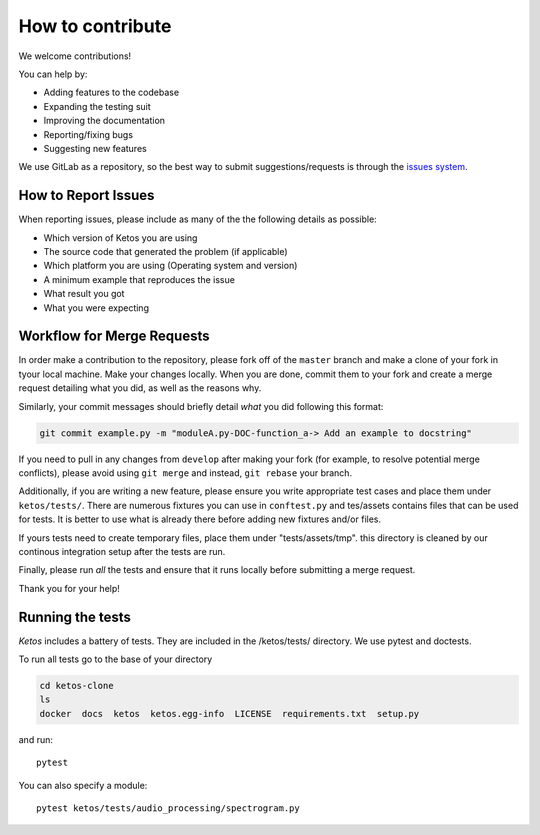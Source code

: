 How to contribute
=================

We welcome contributions!

You can help by:

* Adding features to the codebase
* Expanding the testing suit
* Improving the documentation
* Reporting/fixing bugs
* Suggesting new features

We use GitLab as a repository, so the best way to submit suggestions/requests is through the `issues system <https://gitlab.meridian.cs.dal.ca/data_analytics_dal/packages/ketos/issues>`_.


How to Report Issues
---------------------

When reporting issues, please include as many of the the following details as possible:

* Which version of Ketos you are using
* The source code that generated the problem (if applicable)
* Which platform you are using (Operating system and version)
* A minimum example that reproduces the issue
* What result you got
* What you were expecting

Workflow for Merge Requests
----------------------------

In order make a contribution to the repository, please fork off of the ``master`` branch and make a clone of your fork in tyour local machine.
Make your changes locally. When you are done, commit them to your fork and create a merge request detailing what you did, as well as the reasons why.

Similarly, your commit messages should briefly detail *what* you did following this format:

.. code-block:: bash

    git commit example.py -m "moduleA.py-DOC-function_a-> Add an example to docstring"



If you need to pull in any changes from ``develop`` after making your fork (for
example, to resolve potential merge conflicts), please avoid using ``git merge``
and instead, ``git rebase`` your branch.

Additionally, if you are writing a new feature, please ensure you write appropriate test cases and place them under ``ketos/tests/``.
There are numerous fixtures you can use in ``conftest.py`` and tes/assets contains files that can be used for tests. It is better to use what is already there before adding new fixtures and/or files.

If yours tests need to create temporary files, place them under "tests/assets/tmp". this directory is cleaned by our continous integration setup after the tests are run.


Finally, please run *all* the tests and ensure that it runs locally before submitting a merge request.

Thank you for your help!


Running the tests
-----------------

*Ketos* includes a battery of tests. They are included in the /ketos/tests/  directory.
We use pytest and doctests.

To run all tests go to the base of your directory

.. code-block:: bash

    cd ketos-clone
    ls
    docker  docs  ketos  ketos.egg-info  LICENSE  requirements.txt  setup.py


and run: ::

    pytest

You can also specify a module: ::

    pytest ketos/tests/audio_processing/spectrogram.py














